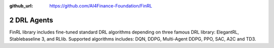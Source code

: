 :github_url: https://github.com/AI4Finance-Foundation/FinRL

2 DRL Agents
============================

FinRL library includes fine-tuned standard DRL algorithms depending on three famous DRL library: ElegantRL, Stablebaseline 3, and RLlib.
Supported algorithms includes: DQN, DDPG, Multi-Agent DDPG, PPO, SAC, A2C and TD3.

